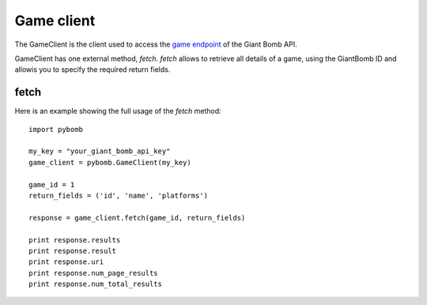 Game client
============
The GameClient is the client used to access the `game
endpoint <http://www.giantbomb.com/api/documentation#toc-0-16>`_ of the Giant Bomb API.

GameClient has one external method, `fetch`. `fetch` allows to retrieve all
details of a game, using the GiantBomb ID and allowis you to specify the required
return fields.

fetch
------
Here is an example showing the full usage of the `fetch` method::

    import pybomb

    my_key = "your_giant_bomb_api_key"
    game_client = pybomb.GameClient(my_key)

    game_id = 1
    return_fields = ('id', 'name', 'platforms')

    response = game_client.fetch(game_id, return_fields)

    print response.results
    print response.result
    print response.uri
    print response.num_page_results
    print response.num_total_results
